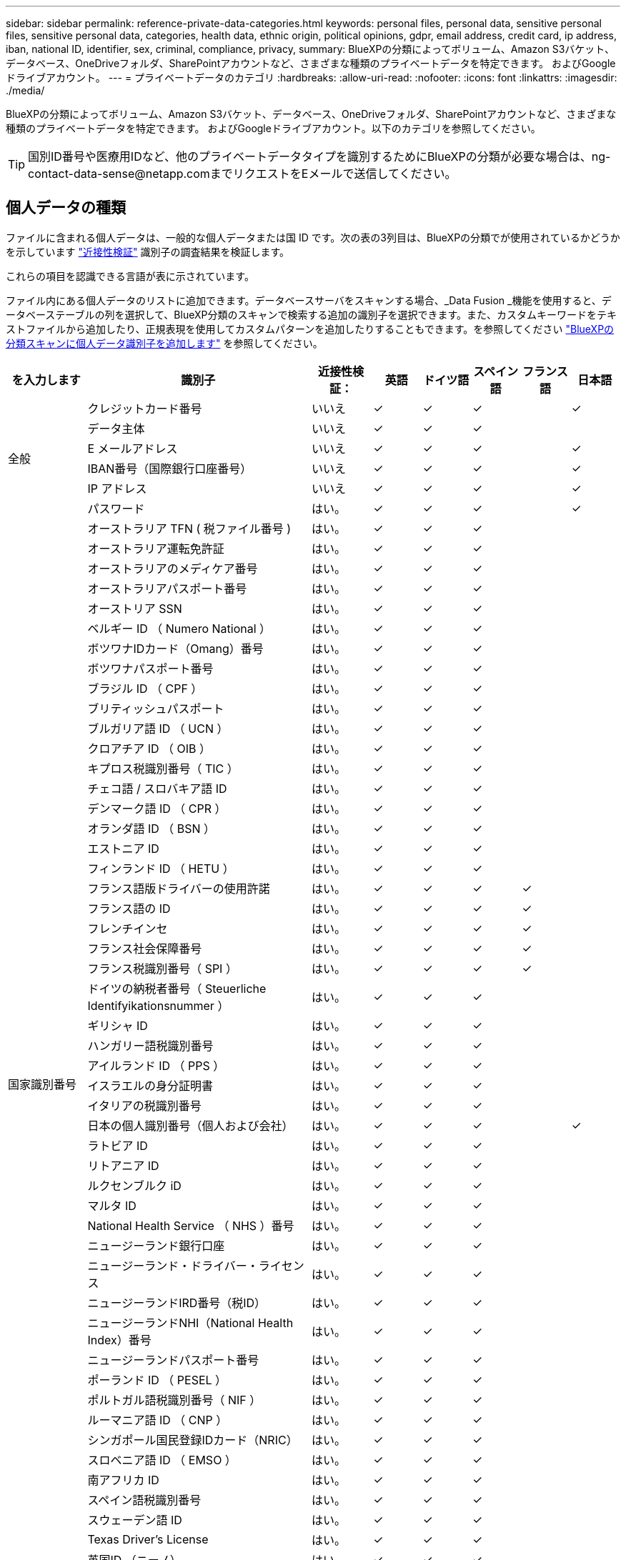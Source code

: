 ---
sidebar: sidebar 
permalink: reference-private-data-categories.html 
keywords: personal files, personal data, sensitive personal files, sensitive personal data, categories, health data, ethnic origin, political opinions, gdpr, email address, credit card, ip address, iban, national ID, identifier, sex, criminal, compliance, privacy, 
summary: BlueXPの分類によってボリューム、Amazon S3バケット、データベース、OneDriveフォルダ、SharePointアカウントなど、さまざまな種類のプライベートデータを特定できます。 およびGoogleドライブアカウント。 
---
= プライベートデータのカテゴリ
:hardbreaks:
:allow-uri-read: 
:nofooter: 
:icons: font
:linkattrs: 
:imagesdir: ./media/


[role="lead"]
BlueXPの分類によってボリューム、Amazon S3バケット、データベース、OneDriveフォルダ、SharePointアカウントなど、さまざまな種類のプライベートデータを特定できます。 およびGoogleドライブアカウント。以下のカテゴリを参照してください。


TIP: 国別ID番号や医療用IDなど、他のプライベートデータタイプを識別するためにBlueXPの分類が必要な場合は、ng-contact-data-sense@netapp.comまでリクエストをEメールで送信してください。



== 個人データの種類

ファイルに含まれる個人データは、一般的な個人データまたは国 ID です。次の表の3列目は、BlueXPの分類でが使用されているかどうかを示しています link:task-controlling-private-data.html#viewing-files-that-contain-personal-data["近接性検証"^] 識別子の調査結果を検証します。

これらの項目を認識できる言語が表に示されています。

ファイル内にある個人データのリストに追加できます。データベースサーバをスキャンする場合、_Data Fusion _機能を使用すると、データベーステーブルの列を選択して、BlueXP分類のスキャンで検索する追加の識別子を選択できます。また、カスタムキーワードをテキストファイルから追加したり、正規表現を使用してカスタムパターンを追加したりすることもできます。を参照してください link:task-managing-data-fusion.html["BlueXPの分類スキャンに個人データ識別子を追加します"^] を参照してください。

[cols="13,37,10,8,8,8,8,8"]
|===
| を入力します | 識別子 | 近接性検証： | 英語 | ドイツ語 | スペイン語 | フランス語 | 日本語 


.6+| 全般 | クレジットカード番号 | いいえ | ✓ | ✓ | ✓ |  | ✓ 


| データ主体 | いいえ | ✓ | ✓ | ✓ |  |  


| E メールアドレス | いいえ | ✓ | ✓ | ✓ |  | ✓ 


| IBAN番号（国際銀行口座番号） | いいえ | ✓ | ✓ | ✓ |  | ✓ 


| IP アドレス | いいえ | ✓ | ✓ | ✓ |  | ✓ 


| パスワード | はい。 | ✓ | ✓ | ✓ |  | ✓ 


.54+| 国家識別番号 | オーストラリア TFN ( 税ファイル番号 ) | はい。 | ✓ | ✓ | ✓ |  |  


| オーストラリア運転免許証 | はい。 | ✓ | ✓ | ✓ |  |  


| オーストラリアのメディケア番号 | はい。 | ✓ | ✓ | ✓ |  |  


| オーストラリアパスポート番号 | はい。 | ✓ | ✓ | ✓ |  |  


| オーストリア SSN | はい。 | ✓ | ✓ | ✓ |  |  


| ベルギー ID （ Numero National ） | はい。 | ✓ | ✓ | ✓ |  |  


| ボツワナIDカード（Omang）番号 | はい。 | ✓ | ✓ | ✓ |  |  


| ボツワナパスポート番号 | はい。 | ✓ | ✓ | ✓ |  |  


| ブラジル ID （ CPF ） | はい。 | ✓ | ✓ | ✓ |  |  


| ブリティッシュパスポート | はい。 | ✓ | ✓ | ✓ |  |  


| ブルガリア語 ID （ UCN ） | はい。 | ✓ | ✓ | ✓ |  |  


| クロアチア ID （ OIB ） | はい。 | ✓ | ✓ | ✓ |  |  


| キプロス税識別番号（ TIC ） | はい。 | ✓ | ✓ | ✓ |  |  


| チェコ語 / スロバキア語 ID | はい。 | ✓ | ✓ | ✓ |  |  


| デンマーク語 ID （ CPR ） | はい。 | ✓ | ✓ | ✓ |  |  


| オランダ語 ID （ BSN ） | はい。 | ✓ | ✓ | ✓ |  |  


| エストニア ID | はい。 | ✓ | ✓ | ✓ |  |  


| フィンランド ID （ HETU ） | はい。 | ✓ | ✓ | ✓ |  |  


| フランス語版ドライバーの使用許諾 | はい。 | ✓ | ✓ | ✓ | ✓ |  


| フランス語の ID | はい。 | ✓ | ✓ | ✓ | ✓ |  


| フレンチインセ | はい。 | ✓ | ✓ | ✓ | ✓ |  


| フランス社会保障番号 | はい。 | ✓ | ✓ | ✓ | ✓ |  


| フランス税識別番号（ SPI ） | はい。 | ✓ | ✓ | ✓ | ✓ |  


| ドイツの納税者番号（ Steuerliche Identifyikationsnummer ） | はい。 | ✓ | ✓ | ✓ |  |  


| ギリシャ ID | はい。 | ✓ | ✓ | ✓ |  |  


| ハンガリー語税識別番号 | はい。 | ✓ | ✓ | ✓ |  |  


| アイルランド ID （ PPS ） | はい。 | ✓ | ✓ | ✓ |  |  


| イスラエルの身分証明書 | はい。 | ✓ | ✓ | ✓ |  |  


| イタリアの税識別番号 | はい。 | ✓ | ✓ | ✓ |  |  


| 日本の個人識別番号（個人および会社） | はい。 | ✓ | ✓ | ✓ |  | ✓ 


| ラトビア ID | はい。 | ✓ | ✓ | ✓ |  |  


| リトアニア ID | はい。 | ✓ | ✓ | ✓ |  |  


| ルクセンブルク iD | はい。 | ✓ | ✓ | ✓ |  |  


| マルタ ID | はい。 | ✓ | ✓ | ✓ |  |  


| National Health Service （ NHS ）番号 | はい。 | ✓ | ✓ | ✓ |  |  


| ニュージーランド銀行口座 | はい。 | ✓ | ✓ | ✓ |  |  


| ニュージーランド・ドライバー・ライセンス | はい。 | ✓ | ✓ | ✓ |  |  


| ニュージーランドIRD番号（税ID） | はい。 | ✓ | ✓ | ✓ |  |  


| ニュージーランドNHI（National Health Index）番号 | はい。 | ✓ | ✓ | ✓ |  |  


| ニュージーランドパスポート番号 | はい。 | ✓ | ✓ | ✓ |  |  


| ポーランド ID （ PESEL ） | はい。 | ✓ | ✓ | ✓ |  |  


| ポルトガル語税識別番号（ NIF ） | はい。 | ✓ | ✓ | ✓ |  |  


| ルーマニア語 ID （ CNP ） | はい。 | ✓ | ✓ | ✓ |  |  


| シンガポール国民登録IDカード（NRIC） | はい。 | ✓ | ✓ | ✓ |  |  


| スロベニア語 ID （ EMSO ） | はい。 | ✓ | ✓ | ✓ |  |  


| 南アフリカ ID | はい。 | ✓ | ✓ | ✓ |  |  


| スペイン語税識別番号 | はい。 | ✓ | ✓ | ✓ |  |  


| スウェーデン語 ID | はい。 | ✓ | ✓ | ✓ |  |  


| Texas Driver's License | はい。 | ✓ | ✓ | ✓ |  |  


| 英国ID （ニーノ） | はい。 | ✓ | ✓ | ✓ |  |  


| 米国カリフォルニア州運転免許証 | はい。 | ✓ | ✓ | ✓ |  |  


| USAインディアナ運転免許証 | はい。 | ✓ | ✓ | ✓ |  |  


| 米国ニューヨーク運転免許証 | はい。 | ✓ | ✓ | ✓ |  |  


| 米国社会保障番号（ SSN ） | はい。 | ✓ | ✓ | ✓ |  |  
|===


== 機密性の高い個人データのタイプ

BlueXPの分類でファイルに含まれる機密性の高い個人データには、次のリストが含まれます。

このカテゴリの項目は、現時点では英語でのみ認識されます。

刑事手続きの参照:: 天然人の犯罪に関するデータ。
『民族リファレンス』を参照してください:: 自然な人の人種または民族の起源に関するデータ。
健全性リファレンス:: 自然な人の健康に関するデータ。
ICD-9-CM Medical Codes:: 医療および医療業界で使用されるコード。
ICD-10-CM Medical Codes:: 医療および医療業界で使用されるコード。
哲学の信仰の参照:: 自然な人の哲学的信条に関するデータ。
政治的見解参照:: 自然界の政治的意見に関するデータ。
宗教的信条参照:: 自然な人の宗教的信条に関するデータ。
性別生命または方向の参照:: 自然な人の性生活や性的指向に関するデータ。




== カテゴリのタイプ

BlueXPの分類では、データは次のように分類されます。

これらのカテゴリのほとんどは、英語、ドイツ語、スペイン語で認識されます。

[cols="25,25,15,15,15"]
|===
| カテゴリ | を入力します | 英語 | ドイツ語 | スペイン語 


.4+| 財務 | 貸借対照表 | ✓ | ✓ | ✓ 


| 注文書 | ✓ | ✓ | ✓ 


| 請求書 | ✓ | ✓ | ✓ 


| 四半期ごとのレポート | ✓ | ✓ | ✓ 


.6+| 時間 | バックグラウンドチェック | ✓ |  | ✓ 


| 報酬プラン | ✓ | ✓ | ✓ 


| 従業員の契約 | ✓ |  | ✓ 


| 従業員レビュー | ✓ |  | ✓ 


| 健常性 | ✓ |  | ✓ 


| 再開します | ✓ | ✓ | ✓ 


.2+| 法律 | NDAS | ✓ | ✓ | ✓ 


| ベンダー - お客様との契約 | ✓ | ✓ | ✓ 


.2+| マーケティング | キャンペーン | ✓ | ✓ | ✓ 


| 会議 | ✓ | ✓ | ✓ 


| 処理 | 監査レポート | ✓ | ✓ | ✓ 


| 営業 | SO 番号 | ✓ | ✓ |  


.4+| サービス | RFI （ RFI ） | ✓ |  | ✓ 


| RFP | ✓ |  | ✓ 


| SOW の作成 | ✓ | ✓ | ✓ 


| トレーニング | ✓ | ✓ | ✓ 


| サポート | 苦情やチケット | ✓ | ✓ | ✓ 
|===
次のメタデータも分類され、同じサポート対象言語で識別されます。

* アプリケーションデータ
* アーカイブファイル
* 音声
* ビジネスアプリケーションデータ
* CAD ファイル
* コード
* 壊れています
* データベースおよびインデックス・ファイル
* BlueXPの分類：パンくずリスト
* デザインファイル（ Design Files ）
* E メールアプリケーションデータ
* 暗号化（エントロピースコアが高いファイル）
* 実行可能ファイル
* 財務アプリケーションデータ
* ヘルスアプリケーションデータ
* イメージ
* ログ
* その他の文書
* その他のプレゼンテーション
* その他のスプレッドシート
* その他 " 不明 "
* パスワードで保護されたファイル
* 構造化データ
* ビデオ
* 0 バイトのファイル




== ファイルのタイプ

BlueXPの分類は、すべてのファイルをスキャンしてカテゴリやメタデータの分析情報を取得し、ダッシュボードの[File Types]セクションにすべてのファイルタイプを表示します。

ただし、BlueXPの分類でPersonal Identifiable Information（PII）が検出された場合や、DSAR検索が実行された場合は、次のファイル形式のみがサポートされます。

「+.csv」、「.dcm」、「.dom」、「.DOC」、「.DOCX」、 .json、.pdf、.PPTX、.rtf、.TXT、 .XLS、.xlsx、Docs、Sheets、Slides +`



== 見つかった情報の正確性

ネットアップは、BlueXPの分類によって特定される個人データや機密性の高い個人データの正確性を100%保証することはできません。必ずデータを確認して情報を検証してください。

ネットアップのテストに基づいて、BlueXPで分類された情報の正確さを次の表に示します。精度 _ と _ リコール _ で分解します。

精度（ Precision ）:: BlueXPの分類で検出された内容が正しく特定された可能性。たとえば、個人データの正確な割合が 90% の場合、個人情報を含むと識別された 10 個中 9 個のファイルに個人情報が実際に含まれていることを意味します。10 個のファイルのうち 1 個はフォールスポジティブです。
取り消し:: BlueXPで分類して何が必要かを判断できる確率。たとえば、個人データのリコール率が70%の場合、BlueXPの分類では、組織内の個人情報が実際に含まれているファイルの10個中7個を特定できます。BlueXPの分類ではデータの30%が失われ、ダッシュボードには表示されません。


私たちは、常に結果の正確さを改善しています。これらの改善点は、今後のBlueXP分類リリースで自動的に提供される予定です。

[cols="25,20,20"]
|===
| を入力します | 精度（ Precision ） | 取り消し 


| 個人データ - 一般 | 90% ~ 95% | 60% ～ 80% 


| 個人データ - 国 ID | 30% ~ 60% | 40% ~ 60% 


| 機密性の高い個人データ | 80% ~ 95% | 20% ~ 30% 


| カテゴリ | 90% ~ 97% | 60% ～ 80% 
|===